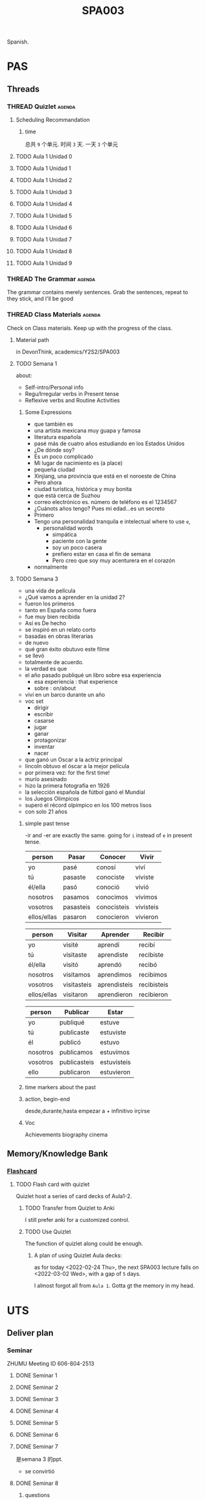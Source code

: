 :PROPERTIES:
:ID:       14467081-3CB3-44C4-9C4F-3FE83AACDE60
:CATEGORY: SPA003
:END:
#+title: SPA003
#+HUGO_SECTION:main
Spanish.
* PAS
** Threads
*** THREAD Quizlet                                                 :agenda:
**** Scheduling Recommandation
***** time
总共 =9= 个单元. 时间 =3= 天. 一天 =3= 个单元
**** TODO Aula 1 Unidad 0
:PROPERTIES:
:Effort:   15
:END:
**** TODO Aula 1 Unidad 1
:PROPERTIES:
:Effort:   15
:END:
**** TODO Aula 1 Unidad 2
:PROPERTIES:
:Effort:   15
:END:
**** TODO Aula 1 Unidad 3
:PROPERTIES:
:Effort:   15
:END:
**** TODO Aula 1 Unidad 4
:PROPERTIES:
:Effort:   15
:END:
**** TODO Aula 1 Unidad 5
:PROPERTIES:
:Effort:   15
:END:
**** TODO Aula 1 Unidad 6
:PROPERTIES:
:Effort:   15
:END:
**** TODO Aula 1 Unidad 7
:PROPERTIES:
:Effort:   15
:END:
**** TODO Aula 1 Unidad 8
:PROPERTIES:
:Effort:   15
:END:
**** TODO Aula 1 Unidad 9
:PROPERTIES:
:Effort:   15
:END:
*** THREAD The Grammar                                             :agenda:
The grammar contains merely sentences.
Grab the sentences, repeat to they stick, and I'll be good
*** THREAD Class Materials                                         :agenda:
Check on Class materials. Keep up with the progress of the class.
**** Material path
in DevonThink, academics/Y2S2/SPA003
**** TODO Semana 1
:LOGBOOK:
CLOCK: [2022-03-14 Mon 12:34]--[2022-03-14 Mon 12:47] =>  0:13
:END:
about:
+ Self-intro/Personal info
+ Regu/Irregular verbs in Present tense
+ Reflexive verbs and Routine Activities
***** Some Expressions
+ que también es
+ una artista mexicana muy guapa y famosa
+ literatura española
+ pasé más de cuatro años estudiando en los Estados Unidos
+ ¿De dónde soy?
+ Es un poco complicado
+ Mi lugar de nacimiento es (a place)
+ pequeña ciudad
+ Xinjiang, una provincia que está en el noroeste de China
+ Pero ahora
+ ciudad turística, histórica y muy bonita
+ que está cerca de Suzhou
+ correo electrónico es. número de teléfono es el 1234567
+ ¿Cuánots años tengo? Pues mi edad...es un secreto
+ Primero
+ Tengo una personalidad tranquila e intelectual
  where to use =e=,
  + personalidad words
    + simpática
    + paciente con la gente
    + soy un poco casera
    + prefiero estar en casa el fin de semana
    + Pero creo que soy muy acenturera en el corazón
+ normalmente
**** TODO Semana 3
:LOGBOOK:
CLOCK: [2022-03-14 Mon 21:15]--[2022-03-14 Mon 21:55] =>  0:40
:END:
+ una vida de película
+ ¿Qué vamos a aprender en la unidad 2?
+ fueron los primeros
+ tanto en España como fuera
+ fue muy bien recibida
+ Así es De hecho
+ se inspiró en un relato corto
+ basadas en obras literarias
+ de nuevo
+ qué gran éxito obutuvo este filme
+ se llevó
+ totalmente de acuerdo.
+ la verdad es que
+ el año pasado publiqué un libro sobre esa experiencia
  + esa experiencia : that experience
  + sobre : on/about
+ viví en un barco durante un año
+ voc set
  + dirigir
  + escribir
  + casarse
  + jugar
  + ganar
  + protagonizar
  + inventar
  + nacer
+ que ganó un Oscar a la actriz principal
+ lincoln obtuvo el óscar a la mejor película
+ por primera vez: for the first time!
+ murío asesinado
+ hizo la primera fotografía en 1926
+ la selección española de fútbol ganó el Mundial
+ los Juegos Olimpicos
+ superó el récord olpímpico en los 100 metros lisos
+ con solo 21 años
***** simple past tense
-ir and -er are exactly the same. going for =i= instead of =e= in present tense.
| person      | Pasar     | Conocer     | Vivir     |
|-------------+-----------+-------------+-----------|
| yo          | pasé      | conosí      | viví      |
| tú          | pasaste   | conociste   | viviste   |
| él/ella     | pasó      | conoció     | vivió     |
| nosotros    | pasamos   | conocimos   | vivimos   |
| vosotros    | pasasteis | conocisteis | vivisteis |
| ellos/ellas | pasaron   | conocieron  | vivieron  |

| person      | Visitar     | Aprender     | Recibir     |
|-------------+-------------+--------------+-------------|
| yo          | visité      | aprendí      | recibí      |
| tú          | visitaste   | aprendiste   | recibiste   |
| él/ella     | visitó      | aprendó      | recibó      |
| nosotros    | visitamos   | aprendimos   | recibimos   |
| vosotros    | visitasteis | aprendisteis | recibisteis |
| ellos/ellas | visitaron   | aprendieron  | recibieron  |

| person   | Publicar     | Estar       |
|----------+--------------+-------------|
| yo       | publiqué     | estuve      |
| tú       | publicaste   | estuviste   |
| él       | publicó      | estuvo      |
| nosotros | publicamos   | estuvimos   |
| vosotros | publicasteis | estuvisteis |
| ello     | publicaron   | estuvieron  |
***** time markers about the past
***** action, begin-end
desde,durante,hasta
empezar a + infinitivo
irçirse
***** Voc
Achievements
biography
cinema

** Memory/Knowledge Bank
*** [[id:9A766E2D-8851-4E30-A4B7-21AFC25F1CB3][Flashcard]]
**** TODO Flash card with quizlet
Quizlet host a series of card decks of Aula1-2.
***** TODO Transfer from Quizlet to Anki
I still prefer anki for a customized control.
***** TODO Use Quizlet
The function of quizlet along could be enough.

****** A plan of using Quizlet Aula decks:
as for today <2022-02-24 Thu>, the next SPA003 lecture falls on <2022-03-02 Wed>, with a gap of =5= days.

I almost forgot all from =Aula 1=. Gotta gt the memory in my head.

* UTS
** Deliver plan
*** Seminar
ZHUMU Meeting ID 606-804-2513
**** DONE Seminar 1
CLOSED: [2022-03-18 Fri 16:46] SCHEDULED: <2022-02-22 Tue 09:00>
:LOGBOOK:
- State "DONE"       from              [2022-03-18 Fri 16:46]
:END:

**** DONE Seminar 2
CLOSED: [2022-03-18 Fri 16:46] SCHEDULED: <2022-02-25 Fri 16:00>
:LOGBOOK:
- State "DONE"       from              [2022-03-18 Fri 16:46]
:END:

**** DONE Seminar 3
CLOSED: [2022-03-18 Fri 16:46] SCHEDULED: <2022-03-01 Tue 09:00>
:LOGBOOK:
- State "DONE"       from              [2022-03-18 Fri 16:46]
:END:

**** DONE Seminar 4
CLOSED: [2022-03-18 Fri 16:46] SCHEDULED: <2022-03-04 Fri 16:00>
:LOGBOOK:
- State "DONE"       from              [2022-03-18 Fri 16:46]
:END:

**** DONE Seminar 5
CLOSED: [2022-03-18 Fri 16:46] SCHEDULED: <2022-03-08 Tue 09:00>
:LOGBOOK:
- State "DONE"       from              [2022-03-18 Fri 16:46]
:END:

**** DONE Seminar 6
CLOSED: [2022-03-18 Fri 16:46] SCHEDULED: <2022-03-11 Fri 16:00>
:LOGBOOK:
- State "DONE"       from              [2022-03-18 Fri 16:46]
:END:

**** DONE Seminar 7
CLOSED: [2022-03-18 Fri 16:46] SCHEDULED: <2022-03-15 Tue 09:00>
:LOGBOOK:
- State "DONE"       from              [2022-03-18 Fri 16:46]
CLOCK: [2022-03-15 Tue 09:25]--[2022-03-15 Tue 11:06] =>  1:41
:END:
是semana 3 的ppt.
+ se convirtió
**** DONE Seminar 8
CLOSED: [2022-03-28 Mon 10:07] SCHEDULED: <2022-03-18 Fri 16:00>
:LOGBOOK:
- State "DONE"       from              [2022-03-28 Mon 10:07]
:END:
***** questions
****** 1
Estudió en la universidad de Salamenca de 2003 a 2007
al _año_ siguiente empezó?
al año siguiente = the next year/a year later
Trabajo de profesor de español durante uno años
empezó la carrera en 2003 y siete años después la terminó
Terminó
****** story
una año después, los cuatro se hicieron buenos amigos.
una año más tarde, 
***** notes
****** some
******* Read carefully
+ para comunicar
+ lexical
+ grammtica
****** vocabulary
******* al año siguiente                                        :drill:
SCHEDULED: <2022-05-02 Mon>
:PROPERTIES:
:ID:       C93E066F-15E9-46B4-B391-716A5E8D8BD5
:DRILL_LAST_INTERVAL: 9.6346
:DRILL_REPEATS_SINCE_FAIL: 3
:DRILL_TOTAL_REPEATS: 3
:DRILL_FAILURE_COUNT: 1
:DRILL_AVERAGE_QUALITY: 3.333
:DRILL_EASE: 2.46
:DRILL_LAST_QUALITY: 5
:DRILL_LAST_REVIEWED: [2022-04-22 Fri 10:24]
:END:
the next year/ a year later
******* la carrera                                              :drill:
SCHEDULED: <2022-04-26 Tue>
:PROPERTIES:
:ID:       01886137-5611-4BC5-8D82-650104EFB8C3
:DRILL_LAST_INTERVAL: 3.725
:DRILL_REPEATS_SINCE_FAIL: 2
:DRILL_TOTAL_REPEATS: 3
:DRILL_FAILURE_COUNT: 1
:DRILL_AVERAGE_QUALITY: 2.667
:DRILL_EASE: 2.22
:DRILL_LAST_QUALITY: 3
:DRILL_LAST_REVIEWED: [2022-04-22 Fri 10:29]
:END:
major in college.
******* Traducción                                              :drill:
:PROPERTIES:
:ID:       02E7723A-8827-46F5-80D1-597046219038
:END:
Translation
******* editorial                                               :drill:
SCHEDULED: <2022-04-26 Tue>
:PROPERTIES:
:ID:       748DCDD7-7739-4F61-BA97-23D57582E4FD
:DRILL_LAST_INTERVAL: 3.86
:DRILL_REPEATS_SINCE_FAIL: 2
:DRILL_TOTAL_REPEATS: 4
:DRILL_FAILURE_COUNT: 3
:DRILL_AVERAGE_QUALITY: 1.25
:DRILL_EASE: 2.36
:DRILL_LAST_QUALITY: 3
:DRILL_LAST_REVIEWED: [2022-04-22 Fri 10:13]
:END:
publisher
******* lugar y fecha de nacimiento
place and date of birth
******* Grado                                                   :drill:
SCHEDULED: <2022-04-26 Tue>
:PROPERTIES:
:ID:       136EF946-1E54-4062-810A-6F86DAC25F50
:DRILL_LAST_INTERVAL: 3.86
:DRILL_REPEATS_SINCE_FAIL: 2
:DRILL_TOTAL_REPEATS: 4
:DRILL_FAILURE_COUNT: 3
:DRILL_AVERAGE_QUALITY: 1.75
:DRILL_EASE: 2.36
:DRILL_LAST_QUALITY: 3
:DRILL_LAST_REVIEWED: [2022-04-22 Fri 10:32]
:END:
bachelor
******* Máster                                                  :drill:
:PROPERTIES:
:ID:       ED15E9FA-D6B9-4BDA-8BB6-E998C4B8DA51
:END:
Master
******* doctorado                                               :drill:
SCHEDULED: <2022-04-16 Sat>
:PROPERTIES:
:ID:       98725D86-6EAD-4117-B0EF-F6AE1036F03D
:DRILL_LAST_INTERVAL: 4.14
:DRILL_REPEATS_SINCE_FAIL: 2
:DRILL_TOTAL_REPEATS: 1
:DRILL_FAILURE_COUNT: 0
:DRILL_AVERAGE_QUALITY: 5.0
:DRILL_EASE: 2.6
:DRILL_LAST_QUALITY: 5
:DRILL_LAST_REVIEWED: [2022-04-12 Tue 16:40]
:END:
Doctor
******* Nociones basícas
basic notion 
******* nivel avanzado                                          :drill:
SCHEDULED: <2022-04-26 Tue>
:PROPERTIES:
:ID:       BFE860F4-5583-45EB-AFA5-FB9A10BBDC26
:DRILL_LAST_INTERVAL: 3.86
:DRILL_REPEATS_SINCE_FAIL: 2
:DRILL_TOTAL_REPEATS: 3
:DRILL_FAILURE_COUNT: 2
:DRILL_AVERAGE_QUALITY: 2.333
:DRILL_EASE: 2.36
:DRILL_LAST_QUALITY: 3
:DRILL_LAST_REVIEWED: [2022-04-22 Fri 10:30]
:END:
advanced level
******* dominiob                                                :drill:
:PROPERTIES:
:ID:       0C6696D4-A71A-4254-A27F-DF6E9EAE7E8A
:END:
a good knowledge
un buen dominio de inglés
a good command of english
******* disponibilidad para viajar                              :drill:
SCHEDULED: <2022-04-26 Tue>
:PROPERTIES:
:ID:       32190675-21EC-493A-B91F-5A7C5A03928C
:DRILL_LAST_INTERVAL: 3.86
:DRILL_REPEATS_SINCE_FAIL: 2
:DRILL_TOTAL_REPEATS: 4
:DRILL_FAILURE_COUNT: 3
:DRILL_AVERAGE_QUALITY: 1.25
:DRILL_EASE: 2.36
:DRILL_LAST_QUALITY: 3
:DRILL_LAST_REVIEWED: [2022-04-22 Fri 10:28]
:END:
availablity to travel
******* pasar                                                   :drill:
:PROPERTIES:
:ID:       1BC4346C-08A0-4E92-A6A0-4BCCEA3ABD63
:END:
pass by.
+ to happen, to occur =¿Qué pasa?= what just happend? =Qué pasó= what happend? years ago
  =¿Qué te pasa?= =¿Qué os pasó?=
******* se enamoraron a primera vista                           :drill:
SCHEDULED: <2022-04-26 Tue>
:PROPERTIES:
:ID:       710B1092-7F1F-4493-8D99-43370C447EFA
:DRILL_LAST_INTERVAL: 3.86
:DRILL_REPEATS_SINCE_FAIL: 2
:DRILL_TOTAL_REPEATS: 3
:DRILL_FAILURE_COUNT: 2
:DRILL_AVERAGE_QUALITY: 2.333
:DRILL_EASE: 2.36
:DRILL_LAST_QUALITY: 3
:DRILL_LAST_REVIEWED: [2022-04-22 Fri 10:30]
:END:
they fall in love in the first sight
******* cenaron                                                 :drill:
SCHEDULED: <2022-04-26 Tue>
:PROPERTIES:
:ID:       FBCB233B-9A32-4442-9D44-E4A0388BECE4
:DRILL_LAST_INTERVAL: 3.86
:DRILL_REPEATS_SINCE_FAIL: 2
:DRILL_TOTAL_REPEATS: 3
:DRILL_FAILURE_COUNT: 2
:DRILL_AVERAGE_QUALITY: 2.0
:DRILL_EASE: 2.36
:DRILL_LAST_QUALITY: 3
:DRILL_LAST_REVIEWED: [2022-04-22 Fri 10:12]
:END:
cenar. pretérito.
Anoche cené temprano y me fui a dormir
****** Grammar
******* hace + _time period_ + que + present tense              :drill:
SCHEDULED: <2022-05-01 Sun>
:PROPERTIES:
:ID:       F1EEDF67-6DA6-4C0A-A590-111E6A2B0313
:DRILL_LAST_INTERVAL: 9.43
:DRILL_REPEATS_SINCE_FAIL: 3
:DRILL_TOTAL_REPEATS: 2
:DRILL_FAILURE_COUNT: 0
:DRILL_AVERAGE_QUALITY: 4.0
:DRILL_EASE: 2.46
:DRILL_LAST_QUALITY: 5
:DRILL_LAST_REVIEWED: [2022-04-22 Fri 10:22]
:END:
have been doing the thing for some time.

hace 1 año que estudio en XJTLU
I have been studyingin XJTLU for 1 year
******* Hace + _time period_                                    :drill:
:PROPERTIES:
:ID:       D6144DCD-5C64-4D09-BC43-9C2B36DAC4D9
:END:
some time ago

Hace 5 años se casó mi hermano
5 years ago, my brother get married
******* ___ después                                             :drill:
:PROPERTIES:
:ID:       EC26093E-114E-4282-AE33-62424C1E21E9
:END:
18 year later

18 años después
******* durante __ años                                         :drill:
SCHEDULED: <2022-04-26 Tue>
:PROPERTIES:
:ID:       231BB41E-E27E-4699-8EC6-7F24A530835C
:DRILL_LAST_INTERVAL: 3.86
:DRILL_REPEATS_SINCE_FAIL: 2
:DRILL_TOTAL_REPEATS: 2
:DRILL_FAILURE_COUNT: 1
:DRILL_AVERAGE_QUALITY: 2.5
:DRILL_EASE: 2.36
:DRILL_LAST_QUALITY: 3
:DRILL_LAST_REVIEWED: [2022-04-22 Fri 10:14]
:END:
during/for the 14 years
past tense, and un poco present perfect.
=durante un tiempo= for some time.

Está prohibido hablar durante el examen


******* hasta 2011                                              :drill:
:PROPERTIES:
:ID:       07C5A1CD-C30D-49F6-84EA-15A374D24B44
:END:
until 2011
past tense

estudiá en XJTLU hasta 2011
******* desde _point of time_                                   :drill:
SCHEDULED: <2022-04-26 Tue>
:PROPERTIES:
:ID:       B5400B41-024F-4358-AF02-9CD5EED8FA01
:DRILL_LAST_INTERVAL: 3.725
:DRILL_REPEATS_SINCE_FAIL: 2
:DRILL_TOTAL_REPEATS: 3
:DRILL_FAILURE_COUNT: 1
:DRILL_AVERAGE_QUALITY: 2.667
:DRILL_EASE: 2.22
:DRILL_LAST_QUALITY: 3
:DRILL_LAST_REVIEWED: [2022-04-22 Fri 10:36]
:END:
since 2012
use present

estudio en XJTLU desde 2012

******* desde hace _period of time___                           :drill:
:PROPERTIES:
:ID:       2F43B5B0-4052-4636-B423-D55EFF6C3DB8
:END:
same as desde ____

estudio en XJTLU desde hace 8 años
hace 8 años que estudio en XJTLU
******* luego                                                   :drill:
SCHEDULED: <2022-05-02 Mon>
:PROPERTIES:
:ID:       7FEF3A25-AB9E-452F-94DD-F49E37C9E3BA
:DRILL_LAST_INTERVAL: 10.0
:DRILL_REPEATS_SINCE_FAIL: 3
:DRILL_TOTAL_REPEATS: 2
:DRILL_FAILURE_COUNT: 0
:DRILL_AVERAGE_QUALITY: 4.0
:DRILL_EASE: 2.5
:DRILL_LAST_QUALITY: 4
:DRILL_LAST_REVIEWED: [2022-04-22 Fri 10:23]
:END:
later

Ahora voy a comprar y luego al cine
I'm going shopping and later to cinema
******* ahora                                                   :drill:
:PROPERTIES:
:ID:       F8E1B57A-CD93-4B63-A71A-FF57BCC7F79C
:END:
now, just now, right now
******* [...hora]después/ más tarde                             :drill:
:PROPERTIES:
:ID:       283447DE-C9E8-4C8B-A525-07F520CB6085
:END:
11 hours after
******* a ____ siguiente                                        :drill:
SCHEDULED: <2022-04-26 Tue>
:PROPERTIES:
:ID:       D3F84973-F379-41D1-BC08-EC7893D7B02B
:DRILL_LAST_INTERVAL: 3.86
:DRILL_REPEATS_SINCE_FAIL: 2
:DRILL_TOTAL_REPEATS: 2
:DRILL_FAILURE_COUNT: 1
:DRILL_AVERAGE_QUALITY: 2.5
:DRILL_EASE: 2.36
:DRILL_LAST_QUALITY: 3
:DRILL_LAST_REVIEWED: [2022-04-22 Fri 10:18]
:END:
the next ___

al día siguiente
the next day
******* la/el _time_ pasado/a :drill:
:PROPERTIES:
:ID:       7D4B62A6-B508-4875-BA0F-948BE1C2C2D7
:END:
el pasado
the past

el semana pasado
the past week

******* el _lune_ :drill:
SCHEDULED: <2022-05-01 Sun>
:PROPERTIES:
:ID:       5146246F-210A-45B4-826D-5D43C60B1192
:DRILL_LAST_INTERVAL: 9.1096
:DRILL_REPEATS_SINCE_FAIL: 3
:DRILL_TOTAL_REPEATS: 2
:DRILL_FAILURE_COUNT: 0
:DRILL_AVERAGE_QUALITY: 3.5
:DRILL_EASE: 2.36
:DRILL_LAST_QUALITY: 4
:DRILL_LAST_REVIEWED: [2022-04-22 Fri 10:23]
:END:
on _the date_

******* en _mayo_ :drill:
:PROPERTIES:
:ID:       51DAF82D-9A99-4681-9FE2-76710DDFF320
:END:
in may
in _a time period_ (1998,verano)

******* ayer/anteayer/anoche :drill:
SCHEDULED: <2022-04-16 Sat>
:PROPERTIES:
:ID:       D406CB80-6EE7-468B-ABDB-92CEA006905D
:DRILL_LAST_INTERVAL: 3.86
:DRILL_REPEATS_SINCE_FAIL: 2
:DRILL_TOTAL_REPEATS: 1
:DRILL_FAILURE_COUNT: 0
:DRILL_AVERAGE_QUALITY: 3.0
:DRILL_EASE: 2.36
:DRILL_LAST_QUALITY: 3
:DRILL_LAST_REVIEWED: [2022-04-12 Tue 16:58]
:END:
yesterday/day before yesterday/last night
******* el otro día :drill:
SCHEDULED: <2022-04-16 Sat>
:PROPERTIES:
:ID:       B6D7B867-2C55-4CD3-A5C7-1CEB7911F3E1
:DRILL_LAST_INTERVAL: 4.0
:DRILL_REPEATS_SINCE_FAIL: 2
:DRILL_TOTAL_REPEATS: 1
:DRILL_FAILURE_COUNT: 0
:DRILL_AVERAGE_QUALITY: 4.0
:DRILL_EASE: 2.5
:DRILL_LAST_QUALITY: 4
:DRILL_LAST_REVIEWED: [2022-04-12 Tue 16:45]
:END:
another day
****** raw

******* lo llamó y quedaron :drill:
:PROPERTIES:
:ID:       3E3FECB8-72C4-4555-A88D-D32AC51349C5
:END:
they are  attrated to each other
lo quedaron = they dateed

******* salir :drill:
:PROPERTIES:
:ID:       1CBEB689-9815-4732-A139-89806C7B3796
:END:
go out together

******* irse a vivir juntos :drill:
SCHEDULED: <2022-04-25 Mon>
:PROPERTIES:
:ID:       408B5515-7E65-4309-A53F-F1CEBBA7A772
:DRILL_LAST_INTERVAL: 3.86
:DRILL_REPEATS_SINCE_FAIL: 2
:DRILL_TOTAL_REPEATS: 2
:DRILL_FAILURE_COUNT: 1
:DRILL_AVERAGE_QUALITY: 2.0
:DRILL_EASE: 2.36
:DRILL_LAST_QUALITY: 3
:DRILL_LAST_REVIEWED: [2022-04-21 Thu 23:24]
:END:
go off to live together
juntos: together
******* se hizo muy amiga del doctor Urquía :drill:
:PROPERTIES:
:ID:       F355B173-2D75-406C-B727-981C948CD64D
:END:
she became good friend with the doctor
******* se enamoró de ella :drill:
:PROPERTIES:
:ID:       BBCD47BB-43E4-401F-A4CC-13CEB428F87C
:END:
fall in love with her
**** DONE Seminar 9
CLOSED: [2022-03-28 Mon 10:08] SCHEDULED: <2022-03-22 Tue 09:00>
:LOGBOOK:
- State "DONE"       from              [2022-03-28 Mon 10:08]
:END:
***** Voc
****** verdad :drill:
:PROPERTIES:
:ID:       8E147CF7-1D10-4D44-BBB5-66A9FC83BA58
:END:
truth
****** Nació en los años 90 :drill:
SCHEDULED: <2022-04-26 Tue>
:PROPERTIES:
:ID:       0283D606-E1D0-42DF-AE0A-A0B7610D166A
:DRILL_LAST_INTERVAL: 3.86
:DRILL_REPEATS_SINCE_FAIL: 2
:DRILL_TOTAL_REPEATS: 2
:DRILL_FAILURE_COUNT: 1
:DRILL_AVERAGE_QUALITY: 2.5
:DRILL_EASE: 2.36
:DRILL_LAST_QUALITY: 3
:DRILL_LAST_REVIEWED: [2022-04-22 Fri 10:10]
:END:
bor in the 90s
****** cambió de ciudad a los 12 años :drill:
:PROPERTIES:
:ID:       E0BA52F6-36BC-4571-9C40-360700FDA25F
:END:
move to the city at 12
****** Está soltera(no se ha casado) :drill:
:PROPERTIES:
:ID:       4BDBB344-8AA5-403D-A6A5-FF70A23E42E5
:END:
is single(hasn't married)
****** En XXXX Nacer en una pequeñá ciudad de Sinkiang :drill:
SCHEDULED: <2022-04-16 Sat>
:PROPERTIES:
:ID:       0840DF5D-0AEE-4F7F-849A-7E7E5126C7A9
:DRILL_LAST_INTERVAL: 3.86
:DRILL_REPEATS_SINCE_FAIL: 2
:DRILL_TOTAL_REPEATS: 1
:DRILL_FAILURE_COUNT: 0
:DRILL_AVERAGE_QUALITY: 3.0
:DRILL_EASE: 2.36
:DRILL_LAST_QUALITY: 3
:DRILL_LAST_REVIEWED: [2022-04-12 Tue 16:42]
:END:
in 1997 born in a small city of Xinjiang
****** A los 12 años Trasladarse a Hangzhou :drill:
SCHEDULED: <2022-04-26 Tue>
:PROPERTIES:
:ID:       35D1C3E3-7E73-4EC0-80C2-8CAFA8277779
:DRILL_LAST_INTERVAL: 3.86
:DRILL_REPEATS_SINCE_FAIL: 2
:DRILL_TOTAL_REPEATS: 3
:DRILL_FAILURE_COUNT: 2
:DRILL_AVERAGE_QUALITY: 2.333
:DRILL_EASE: 2.36
:DRILL_LAST_QUALITY: 3
:DRILL_LAST_REVIEWED: [2022-04-22 Fri 10:32]
:END:
at 12 yeays old move to Hangzhou
****** En primavera de 2000 Enamorarse por :drill:
:PROPERTIES:
:ID:       C5642537-9382-46D4-AC2E-C0D4FE7F455A
:END:
in spring of 2000, fall in love with...
****** di diste dio...

****** vi viste vio...

****** al año siguente :drill:
SCHEDULED: <2022-05-01 Sun>
:PROPERTIES:
:ID:       292492E2-B12D-485E-9C9B-F97662D1ADF2
:DRILL_LAST_INTERVAL: 8.9861
:DRILL_REPEATS_SINCE_FAIL: 3
:DRILL_TOTAL_REPEATS: 2
:DRILL_FAILURE_COUNT: 0
:DRILL_AVERAGE_QUALITY: 3.0
:DRILL_EASE: 2.22
:DRILL_LAST_QUALITY: 3
:DRILL_LAST_REVIEWED: [2022-04-22 Fri 10:24]
:END:
the next yesr
****** se puede decir (que)                                      :drill:
SCHEDULED: <2022-04-26 Tue>
:PROPERTIES:
:ID:       0BE9EF1C-D68C-49DA-A14B-E4296948B2A0
:DRILL_LAST_INTERVAL: 3.86
:DRILL_REPEATS_SINCE_FAIL: 2
:DRILL_TOTAL_REPEATS: 2
:DRILL_FAILURE_COUNT: 1
:DRILL_AVERAGE_QUALITY: 2.5
:DRILL_EASE: 2.36
:DRILL_LAST_QUALITY: 3
:DRILL_LAST_REVIEWED: [2022-04-22 Fri 10:08]
:END:
you can say that
****** sitio = lugar = place  :drill:
:PROPERTIES:
:ID:       96228662-CE44-4F7F-BEA5-F4B46D0FF11C
:END:
****** finalise (have finished)
****** recorrer (walk around) :drill:
SCHEDULED: <2022-04-26 Tue>
:PROPERTIES:
:ID:       C6146C73-C8F2-43E7-AC59-2F8460C2CD96
:DRILL_LAST_INTERVAL: 3.86
:DRILL_REPEATS_SINCE_FAIL: 2
:DRILL_TOTAL_REPEATS: 5
:DRILL_FAILURE_COUNT: 4
:DRILL_AVERAGE_QUALITY: 1.4
:DRILL_EASE: 2.36
:DRILL_LAST_QUALITY: 3
:DRILL_LAST_REVIEWED: [2022-04-22 Fri 10:35]
:END:
逛
****** proyecto musical :drill:
SCHEDULED: <2022-05-01 Sun>
:PROPERTIES:
:ID:       2FE3FAC0-39B2-4984-864B-8939EA3F5EA2
:DRILL_LAST_INTERVAL: 8.7892
:DRILL_REPEATS_SINCE_FAIL: 3
:DRILL_TOTAL_REPEATS: 2
:DRILL_FAILURE_COUNT: 0
:DRILL_AVERAGE_QUALITY: 3.0
:DRILL_EASE: 2.22
:DRILL_LAST_QUALITY: 3
:DRILL_LAST_REVIEWED: [2022-04-22 Fri 10:22]
:END:
music project
****** canguro :drill:
:PROPERTIES:
:ID:       2ADF440F-CCEF-48DC-B258-280EBDF3E5E7
:END:
kangaroo (babysitter)
****** dependienta :drill:
SCHEDULED: <2022-04-26 Tue>
:PROPERTIES:
:ID:       1DE48189-7D65-46C5-A26E-48C81AA34C00
:DRILL_LAST_INTERVAL: 3.86
:DRILL_REPEATS_SINCE_FAIL: 2
:DRILL_TOTAL_REPEATS: 4
:DRILL_FAILURE_COUNT: 3
:DRILL_AVERAGE_QUALITY: 2.0
:DRILL_EASE: 2.36
:DRILL_LAST_QUALITY: 3
:DRILL_LAST_REVIEWED: [2022-04-22 Fri 10:36]
:END:
shop saler

**** DONE Seminar 10
CLOSED: [2022-03-28 Mon 10:08] SCHEDULED: <2022-03-25 Fri 16:00>
:LOGBOOK:
- State "DONE"       from              [2022-03-28 Mon 10:08]
:END:

**** DONE Seminar 11
CLOSED: [2022-03-29 Tue 10:41] SCHEDULED: <2022-03-29 Tue 09:00>
:LOGBOOK:
- State "DONE"       from              [2022-03-29 Tue 10:41]
CLOCK: [2022-03-29 Tue 09:11]--[2022-03-29 Tue 10:40] =>  1:29
:END:

***** Repaso Unidad1-2

****** Presente de indicativo

******* Verbos Regulares
|   | cant-Ar | com-Er | viv-Ir |
|   | canto   | como   | vivio  |
|   | canta   |        |        |
|   |         |        |        |

******* verbos con diptongo/cambio de vocal :drill:
:PROPERTIES:
:ID:       A8EFA07F-ECD7-43B2-A2BA-88AC262ED01F
:END:
in yo,tu,el,elles. /not in vosotros, nosotros
| e > ie | o>ue  | e>i   |
| pensar | poder | pedir |
| pienso | puedo | pido  |

+ 1 person
  caer -> caigo
  saber -> sé
+ 1 person +  vowel change
  tener, venir decir
+ totally irregular
  ser, estar, ir
****** pretérito indefinido :drill:
:PROPERTIES:
:ID:       FBB2464B-DD2E-4269-ABAF-9CEE20D3595E
:END:
| cantar      | comer   | vivir |
| canté       | comí    |       |
| cantaste    | comiste |       |
| cantó       | comió   |       |
| cantamos    |      n  |       |
| cantaseteis |         |       |
| cantaron    |         |       |
******* vowel
in 3rd persons.
e-i pedir pidieron
o-u dormir durmió. morir
******* tail change
in 1 person.
-car - -qué 
-gar - -gué
-zar - -cé
******* all different
******* completely different
ser dar
******* hizo
hacer
******* verla
ver
******* mi me te ...

#+ATTR_ORG: :width 900
[[/Users/hermanhe/Notes/RoamNotes/mimete.png]]
******* casi siempre
******* que hay que
得怎么样(hay que)
******* Ahora
so 
******* Quieres darnos tu opnión? :drill:
:PROPERTIES:
:ID:       E7388D67-BCD3-4793-9AF7-7DA350DBCB16
:END:
do you want to give us your opnion
****** verbos reflexivos
leventarse, sentirse
verbo + -se
15:00 
| levantarse  | sentirse   |
| me levanto  | me siento  |
| te levantas | te sientes |
doing this action to myself
other in lecture 2

******* question

******** 1 
tiene vive estudia desayuna_ trabaja_ trabaja_ lee habla se levanta

******** 2
vivo conozco pienso me levanto me ducho me viesto salgo tango puedo empiezo cerro trabajo siento 

******** así que
therefore, so

******** de momento
for the moment

******** cerrar
cierro

******** la verdad es que
the truth is 

******** sentirse / sentir
sentirse - adj - mental feeling
sentir - n. - physical feeling

******** veterinaria
vet.

******** pensar v.
want to do something
******** ya
already

******* todavía :drill:
:PROPERTIES:
:ID:       770E744B-BA3B-450C-868F-506AACE15676
:END:
still,yet
******* volver :drill:
:PROPERTIES:
:ID:       EB13FC9F-C0EF-4A6C-B94A-E61E487EE8AA
:END:
to return
******* por eso :drill:
SCHEDULED: <2022-04-26 Tue>
:PROPERTIES:
:ID:       0CFD6E13-D184-4575-B68E-0D92EBDB56D8
:DRILL_LAST_INTERVAL: 3.86
:DRILL_REPEATS_SINCE_FAIL: 2
:DRILL_TOTAL_REPEATS: 3
:DRILL_FAILURE_COUNT: 2
:DRILL_AVERAGE_QUALITY: 2.333
:DRILL_EASE: 2.36
:DRILL_LAST_QUALITY: 3
:DRILL_LAST_REVIEWED: [2022-04-22 Fri 10:28]
:END:
so, + present tense
******* paraguas :drill:
:PROPERTIES:
:ID:       21375565-5796-4970-8226-7024CE3D7A98
:END:
umbrella
******* lloviendo :drill:
SCHEDULED: <2022-04-26 Tue>
:PROPERTIES:
:ID:       3F480E81-5A1F-45B5-AA70-AF5F2B5F6DB8
:DRILL_LAST_INTERVAL: 3.86
:DRILL_REPEATS_SINCE_FAIL: 2
:DRILL_TOTAL_REPEATS: 6
:DRILL_FAILURE_COUNT: 5
:DRILL_AVERAGE_QUALITY: 2.0
:DRILL_EASE: 2.36
:DRILL_LAST_QUALITY: 3
:DRILL_LAST_REVIEWED: [2022-04-22 Fri 10:30]
:END:
rainy
****** Marcadores temporales para hablar de la duración

****** marcadores temporales

**** DONE Seminar 12
CLOSED: [2022-04-21 Thu 23:16] SCHEDULED: <2022-04-01 Fri 16:00>
:LOGBOOK:
- State "DONE"       from              [2022-04-21 Thu 23:16]
:END:

***** rapaso parte 2

****** last

******* el ... pasado
the last ..
******** la ... pasada
******* el lunes/8 de diciembre :drill:
:PROPERTIES:
:ID:       0B52CB4C-9458-49A2-BE74-6500E94C7010
:END:

******* en mayo/1998 :drill:
:PROPERTIES:
:ID:       D0AE483D-9C8C-4BA8-BFB0-4E9655A958C5
:END:

****** things

******* a mediados de los 50 :drill:
SCHEDULED: <2022-05-01 Sun>
:PROPERTIES:
:ID:       93CC2084-C3DC-47FC-8C26-8CE41494E3A4
:DRILL_LAST_INTERVAL: 8.9861
:DRILL_REPEATS_SINCE_FAIL: 3
:DRILL_TOTAL_REPEATS: 3
:DRILL_FAILURE_COUNT: 1
:DRILL_AVERAGE_QUALITY: 2.667
:DRILL_EASE: 2.22
:DRILL_LAST_QUALITY: 3
:DRILL_LAST_REVIEWED: [2022-04-22 Fri 10:24]
:END:
in the mid-50s
******* a principos de los 80 :drill:
SCHEDULED: <2022-04-26 Tue>
:PROPERTIES:
:ID:       E0E760CC-D0DF-4CC8-B6F0-1D950DCACD72
:DRILL_LAST_INTERVAL: 3.86
:DRILL_REPEATS_SINCE_FAIL: 2
:DRILL_TOTAL_REPEATS: 3
:DRILL_FAILURE_COUNT: 2
:DRILL_AVERAGE_QUALITY: 2.333
:DRILL_EASE: 2.36
:DRILL_LAST_QUALITY: 3
:DRILL_LAST_REVIEWED: [2022-04-22 Fri 10:27]
:END:
in the early-80s
******* a finales del siglo pasado :drill:
:PROPERTIES:
:ID:       A759086A-FF18-4C3C-A407-3819FDB82973
:END:
in the late time last centrey
******* hace 4 años

****** hace + time period :drill:
SCHEDULED: <2022-04-26 Tue>
:PROPERTIES:
:ID:       7A0C1AD1-7BC2-433D-AFDE-505CB2EED418
:DRILL_LAST_INTERVAL: 3.86
:DRILL_REPEATS_SINCE_FAIL: 2
:DRILL_TOTAL_REPEATS: 2
:DRILL_FAILURE_COUNT: 1
:DRILL_AVERAGE_QUALITY: 2.5
:DRILL_EASE: 2.36
:DRILL_LAST_QUALITY: 3
:DRILL_LAST_REVIEWED: [2022-04-22 Fri 10:17]
:END:
use simple past tense.
... ago

****** desde + timepoint/que sentence/hace period :drill:
:PROPERTIES:
:ID:       92F02C3D-F8E1-4FA9-966C-AA755A4D95DB
:END:
since ...
use present tense
****** hace + time period + que + verb in present tense :drill:
:PROPERTIES:
:ID:       46EEBA3F-91B5-45A1-B3B6-9A86D6DF0DFD
:END:
it's been ...(sometime) one have done something
****** luego/después/más tarde :drill:
SCHEDULED: <2022-05-01 Sun>
:PROPERTIES:
:ID:       25DDB4A3-5A38-444F-95D8-6A1B50C9A494
:DRILL_LAST_INTERVAL: 8.7892
:DRILL_REPEATS_SINCE_FAIL: 3
:DRILL_TOTAL_REPEATS: 2
:DRILL_FAILURE_COUNT: 0
:DRILL_AVERAGE_QUALITY: 3.0
:DRILL_EASE: 2.22
:DRILL_LAST_QUALITY: 3
:DRILL_LAST_REVIEWED: [2022-04-22 Fri 10:21]
:END:
later, after
****** ... después/más tarde :drill:
SCHEDULED: <2022-05-02 Mon>
:PROPERTIES:
:ID:       D5E4E4F5-9B55-45BC-928A-D4F9BFB9DAEB
:DRILL_LAST_INTERVAL: 9.648
:DRILL_REPEATS_SINCE_FAIL: 3
:DRILL_TOTAL_REPEATS: 2
:DRILL_FAILURE_COUNT: 0
:DRILL_AVERAGE_QUALITY: 3.5
:DRILL_EASE: 2.36
:DRILL_LAST_QUALITY: 3
:DRILL_LAST_REVIEWED: [2022-04-22 Fri 10:24]
:END:
18 years later,after.
luego 不能这么用
****** cuándo tiempo llevas en España? :drill:
:PROPERTIES:
:ID:       3D9B7B09-A0AB-4F34-B345-4EE979131114
:END:
dos semanas.
llevas(spend time in)
***** carrera :drill:
SCHEDULED: <2022-04-16 Sat>
:PROPERTIES:
:ID:       2058D53E-5A34-41BA-9236-0B3FDD8D99A7
:DRILL_LAST_INTERVAL: 3.86
:DRILL_REPEATS_SINCE_FAIL: 2
:DRILL_TOTAL_REPEATS: 1
:DRILL_FAILURE_COUNT: 0
:DRILL_AVERAGE_QUALITY: 3.0
:DRILL_EASE: 2.36
:DRILL_LAST_QUALITY: 3
:DRILL_LAST_REVIEWED: [2022-04-12 Tue 16:45]
:END:
run, race, career
***** esperé :drill:
SCHEDULED: <2022-04-26 Tue>
:PROPERTIES:
:ID:       F6769075-A556-431F-9E94-60C783CF5433
:DRILL_LAST_INTERVAL: 3.86
:DRILL_REPEATS_SINCE_FAIL: 2
:DRILL_TOTAL_REPEATS: 4
:DRILL_FAILURE_COUNT: 3
:DRILL_AVERAGE_QUALITY: 1.75
:DRILL_EASE: 2.36
:DRILL_LAST_QUALITY: 3
:DRILL_LAST_REVIEWED: [2022-04-22 Fri 10:36]
:END:
to wait for
esperar
***** enero
January
***** julio
July
***** Costar :drill:
SCHEDULED: <2022-04-26 Tue>
:PROPERTIES:
:ID:       7FF9EB7E-3ACD-4205-AB58-D0C85C304D98
:DRILL_LAST_INTERVAL: 3.86
:DRILL_REPEATS_SINCE_FAIL: 2
:DRILL_TOTAL_REPEATS: 4
:DRILL_FAILURE_COUNT: 3
:DRILL_AVERAGE_QUALITY: 2.0
:DRILL_EASE: 2.36
:DRILL_LAST_QUALITY: 3
:DRILL_LAST_REVIEWED: [2022-04-22 Fri 10:29]
:END:
to cost
cuesta
cuestan
***** hacer recommendation :drill:
:PROPERTIES:
:ID:       6EC192DC-58F8-4EC0-854D-AE481ADAEBE8
:END:
va (muy) bien + inf/singular
van bien
goes well.
***** dejar de tenerlo :drill:
SCHEDULED: <2022-04-26 Tue>
:PROPERTIES:
:ID:       EACB15BC-F45B-46BE-A880-0BF557663F39
:DRILL_LAST_INTERVAL: 3.86
:DRILL_REPEATS_SINCE_FAIL: 2
:DRILL_TOTAL_REPEATS: 3
:DRILL_FAILURE_COUNT: 2
:DRILL_AVERAGE_QUALITY: 2.0
:DRILL_EASE: 2.36
:DRILL_LAST_QUALITY: 3
:DRILL_LAST_REVIEWED: [2022-04-22 Fri 10:28]
:END:
drop that.
dejar: to stop, to leave
stop having it
***** leer en voz alta
read out loud
***** buscar en el diccionario
to look up in the dictionnary
***** voc :drill:
:PROPERTIES:
:ID:       6473A376-D145-4FAA-917E-E52624456713
:END:
| verbo     | sustantivo                  |           |
|           | lapronunciación             |           |
| memorizar | la memoria, la memorizacion |           |
| repetir   | la repetición               |           |
| traducir  | la traduccion               |           |
| buscar    | la búsqueda                 |           |
| corregir  | la corrección               |           |
| escribir  | la escritura                |           |
| leer      | la lectura                  |           |
| trabajar  | el trabajo                  |           |
| estudiar  | el estudio                  |           |
| conocer   | el conocimiento             | knowledge |
|           |                             |           |

| nombres     | adjetivos         |   |
| inseguridad | inseguro,insegura |   |
| ansiedad    | ansioso/a         |   |
| miedo       | miedoso           |   |
| ilusión     | ilusionado        |   |
| ridiculez   | ridicu            |   |
|             | entusiasmo        |   |
|             |                   |   |
***** another :drill:
SCHEDULED: <2022-04-26 Tue>
:PROPERTIES:
:ID:       7BCC2B09-3073-4386-A365-73B87939F0EC
:DRILL_LAST_INTERVAL: 3.86
:DRILL_REPEATS_SINCE_FAIL: 2
:DRILL_TOTAL_REPEATS: 4
:DRILL_FAILURE_COUNT: 3
:DRILL_AVERAGE_QUALITY: 1.75
:DRILL_EASE: 2.36
:DRILL_LAST_QUALITY: 3
:DRILL_LAST_REVIEWED: [2022-04-22 Fri 10:33]
:END:
| combiar | de casa     | moving home.             |
| tener   | suerte      | have luck                |
| ganar   | un premio   | workhard to have a prize |
| tener   | un romance  | have a relationship      |
| hacerse | rico        | become rich              |
| tener   | [e]xito     |                          |
| cambiar | de trabajo  |                          |
| hacerse | famaso      |                          |
| ganar   | una medalla |                          |
spanishdict.com, wordreference.com, collins. good.
***** ir/irse :drill:
:PROPERTIES:
:ID:       4623E024-522D-47F1-B90F-CE67400D2FDC
:END:
ir = to go
irse = to go + to leave
***** empezar a + infinitivo :drill:
SCHEDULED: <2022-04-25 Mon>
:PROPERTIES:
:ID:       A31FAE8E-635B-46BA-B8B1-E454FCA469BB
:DRILL_LAST_INTERVAL: 3.86
:DRILL_REPEATS_SINCE_FAIL: 2
:DRILL_TOTAL_REPEATS: 2
:DRILL_FAILURE_COUNT: 1
:DRILL_AVERAGE_QUALITY: 2.5
:DRILL_EASE: 2.36
:DRILL_LAST_QUALITY: 3
:DRILL_LAST_REVIEWED: [2022-04-21 Thu 23:25]
:END:
dto start doing something
***** 2 videos about times.
***** los estudios
***** Get the paper dic
**** DONE Seminar 13
CLOSED: [2022-04-21 Thu 23:15] SCHEDULED: <2022-04-05 Tue 09:00>
:LOGBOOK:
- State "DONE"       from              [2022-04-21 Thu 23:15]
:END:

**** DONE Seminar 14
CLOSED: [2022-04-21 Thu 23:15] SCHEDULED: <2022-04-08 Fri 16:00>
:LOGBOOK:
- State "DONE"       from              [2022-04-21 Thu 23:15]
:END:

**** DONE Seminar 15
CLOSED: [2022-04-21 Thu 23:15] SCHEDULED: <2022-04-12 Tue 09:00>
:LOGBOOK:
- State "DONE"       from              [2022-04-21 Thu 23:15]
:END:

***** clothing

****** camiseta :drill:
SCHEDULED: <2022-04-26 Tue>
:PROPERTIES:
:ID:       1189D06E-54F6-461F-9459-267C582BC045
:DRILL_LAST_INTERVAL: 3.725
:DRILL_REPEATS_SINCE_FAIL: 2
:DRILL_TOTAL_REPEATS: 4
:DRILL_FAILURE_COUNT: 2
:DRILL_AVERAGE_QUALITY: 2.5
:DRILL_EASE: 2.22
:DRILL_LAST_QUALITY: 3
:DRILL_LAST_REVIEWED: [2022-04-22 Fri 10:32]
:END:
T-shirt
****** mascarilla :drill:
SCHEDULED: <2022-04-26 Tue>
:PROPERTIES:
:ID:       B77E0579-8537-497D-A5D4-FD4CF5BD8DEA
:DRILL_LAST_INTERVAL: 3.86
:DRILL_REPEATS_SINCE_FAIL: 2
:DRILL_TOTAL_REPEATS: 3
:DRILL_FAILURE_COUNT: 2
:DRILL_AVERAGE_QUALITY: 2.333
:DRILL_EASE: 2.36
:DRILL_LAST_QUALITY: 3
:DRILL_LAST_REVIEWED: [2022-04-22 Fri 10:11]
:END:
muska
****** zapatillas :drill:
:PROPERTIES:
:ID:       2ABD8C2B-94E0-42D3-B27F-0E2218A33F82
:END:
slippers/sport shoes
****** mochila :drill:
SCHEDULED: <2022-04-26 Tue>
:PROPERTIES:
:ID:       F7A542FA-F749-496E-96BB-65ADEDE40FB4
:DRILL_LAST_INTERVAL: 3.86
:DRILL_REPEATS_SINCE_FAIL: 2
:DRILL_TOTAL_REPEATS: 6
:DRILL_FAILURE_COUNT: 5
:DRILL_AVERAGE_QUALITY: 1.667
:DRILL_EASE: 2.36
:DRILL_LAST_QUALITY: 3
:DRILL_LAST_REVIEWED: [2022-04-22 Fri 10:35]
:END:
backpack
****** chaqueta :drill:
SCHEDULED: <2022-04-16 Sat>
:PROPERTIES:
:ID:       0010A99D-92D3-4C51-B8CC-D9576219F4C8
:DRILL_LAST_INTERVAL: 3.86
:DRILL_REPEATS_SINCE_FAIL: 2
:DRILL_TOTAL_REPEATS: 2
:DRILL_FAILURE_COUNT: 1
:DRILL_AVERAGE_QUALITY: 2.5
:DRILL_EASE: 2.36
:DRILL_LAST_QUALITY: 3
:DRILL_LAST_REVIEWED: [2022-04-12 Tue 17:01]
:END:
jacket
****** traje :drill:
SCHEDULED: <2022-04-26 Tue>
:PROPERTIES:
:ID:       4DAE287B-D436-45E4-AD0A-BE82A883A435
:DRILL_LAST_INTERVAL: 3.86
:DRILL_REPEATS_SINCE_FAIL: 2
:DRILL_TOTAL_REPEATS: 5
:DRILL_FAILURE_COUNT: 4
:DRILL_AVERAGE_QUALITY: 2.0
:DRILL_EASE: 2.36
:DRILL_LAST_QUALITY: 3
:DRILL_LAST_REVIEWED: [2022-04-22 Fri 10:35]
:END:
suit,dress
****** gafas :drill:
:PROPERTIES:
:ID:       E9C8B7E7-87D8-47D4-8FB3-3B455698047B
:END:
glass

gafas de sol
****** pantalones :drill:
:PROPERTIES:
:ID:       A16E4BE6-98D6-41BA-9EA3-3C8EDB1A3F9B
:END:
trousers
****** sandalias :drill:
SCHEDULED: <2022-04-26 Tue>
:PROPERTIES:
:ID:       0D4D0D48-AAF0-42DC-B645-81B6A65C5692
:DRILL_LAST_INTERVAL: 3.725
:DRILL_REPEATS_SINCE_FAIL: 2
:DRILL_TOTAL_REPEATS: 4
:DRILL_FAILURE_COUNT: 2
:DRILL_AVERAGE_QUALITY: 2.5
:DRILL_EASE: 2.22
:DRILL_LAST_QUALITY: 3
:DRILL_LAST_REVIEWED: [2022-04-22 Fri 10:36]
:END:
sandal
****** zapatos :drill:
:PROPERTIES:
:ID:       260C813B-3C4C-4603-B37A-6D20ECF4F1A5
:END:
normal shoes
****** camisa :drill:
:PROPERTIES:
:ID:       9A9AD9C1-742C-4BA7-9525-2941CE0CA135
:END:
shirt
****** vestido :drill:
SCHEDULED: <2022-04-16 Sat>
:PROPERTIES:
:ID:       EE74CBD6-1DA2-43F4-A549-6F3C4C7F6DBD
:DRILL_LAST_INTERVAL: 3.86
:DRILL_REPEATS_SINCE_FAIL: 2
:DRILL_TOTAL_REPEATS: 1
:DRILL_FAILURE_COUNT: 0
:DRILL_AVERAGE_QUALITY: 3.0
:DRILL_EASE: 2.36
:DRILL_LAST_QUALITY: 3
:DRILL_LAST_REVIEWED: [2022-04-12 Tue 16:54]
:END:
dress,suit


****** bolso :drill:
:PROPERTIES:
:ID:       37E22FF4-8C4F-4547-8456-FFF4D1435FA6
:END:
bag
****** jersay :drill:
:PROPERTIES:
:ID:       1C8FC1C8-7088-490C-9B39-A1FB234A5ECA
:END:
sweater
****** corbata :drill:
:PROPERTIES:
:ID:       EBB51300-2529-494F-A91B-BE6740858EBA
:END:
tie
****** lleva :drill:
:PROPERTIES:
:ID:       C8783C7D-6F52-4CF9-A1FE-B3C0C4A29302
:END:
she wears
****** camisa de mangas cortas/largas ; camisa sin mangas :drill:
:PROPERTIES:
:ID:       87F13843-6225-4024-9583-B4BE3FBBF4D6
:END:
short/long sleave shirt ; shirt without sleave
****** camisa de rayas/cuadros :drill:
SCHEDULED: <2022-04-26 Tue>
:PROPERTIES:
:ID:       36867F10-8BC2-4432-AD44-E04A411BA76B
:DRILL_LAST_INTERVAL: 3.86
:DRILL_REPEATS_SINCE_FAIL: 2
:DRILL_TOTAL_REPEATS: 3
:DRILL_FAILURE_COUNT: 2
:DRILL_AVERAGE_QUALITY: 1.667
:DRILL_EASE: 2.36
:DRILL_LAST_QUALITY: 3
:DRILL_LAST_REVIEWED: [2022-04-22 Fri 10:27]
:END:
shirt with patterns columns/squares
***** Party
****** novio/a :drill:
SCHEDULED: <2022-05-01 Sun>
:PROPERTIES:
:ID:       60CF4BC6-439F-4E31-BB5E-CB8D91EA7F2C
:DRILL_LAST_INTERVAL: 9.1096
:DRILL_REPEATS_SINCE_FAIL: 3
:DRILL_TOTAL_REPEATS: 2
:DRILL_FAILURE_COUNT: 0
:DRILL_AVERAGE_QUALITY: 3.5
:DRILL_EASE: 2.36
:DRILL_LAST_QUALITY: 4
:DRILL_LAST_REVIEWED: [2022-04-22 Fri 10:21]
:END:
broom bride
****** pastel :drill:
:PROPERTIES:
:ID:       1AEDA8E8-5823-44AA-8189-44BB671CB243
:END:
cake
****** estar el lado de :drill:
:PROPERTIES:
:ID:       E97AF50C-8C85-45C8-BE33-BD8F71B29401
:END:
at the side of 
****** estar detrás de :drill:
:PROPERTIES:
:ID:       A5CF4B89-775B-4E78-A7EA-3D9BB47AA03A
:END:
behind something
****** bigote :drill:
:PROPERTIES:
:ID:       BE544E4C-B18B-40B0-912D-EE3F78CD9BA2
:END:
mustache
****** topos :drill:
:PROPERTIES:
:ID:       A17015C5-FD49-4405-8AC7-6D355E520BE4
:END:
mole
****** el de la camisa lila :drill:
SCHEDULED: <2022-05-01 Sun>
:PROPERTIES:
:ID:       6630EDEB-FB93-4C5D-97A5-5F6895118C5E
:DRILL_LAST_INTERVAL: 8.7892
:DRILL_REPEATS_SINCE_FAIL: 3
:DRILL_TOTAL_REPEATS: 2
:DRILL_FAILURE_COUNT: 0
:DRILL_AVERAGE_QUALITY: 3.0
:DRILL_EASE: 2.22
:DRILL_LAST_QUALITY: 3
:DRILL_LAST_REVIEWED: [2022-04-22 Fri 10:24]
:END:
that in lilac shirt
****** de topos blancos y rojos :drill:
SCHEDULED: <2022-04-26 Tue>
:PROPERTIES:
:ID:       08256367-851F-4FF5-BC1F-7AD4E33BF113
:DRILL_LAST_INTERVAL: 3.86
:DRILL_REPEATS_SINCE_FAIL: 2
:DRILL_TOTAL_REPEATS: 3
:DRILL_FAILURE_COUNT: 2
:DRILL_AVERAGE_QUALITY: 2.333
:DRILL_EASE: 2.36
:DRILL_LAST_QUALITY: 3
:DRILL_LAST_REVIEWED: [2022-04-22 Fri 10:30]
:END:
with white and red holes
****** pelirojo/a :drill:
:PROPERTIES:
:ID:       012C7CE6-85B8-4914-9672-FFDC67FE7F4B
:END:
red-haired
****** sentarse :drill:
SCHEDULED: <2022-04-26 Tue>
:PROPERTIES:
:ID:       3B2D851D-4616-4404-A405-B7603916DB62
:DRILL_LAST_INTERVAL: 3.86
:DRILL_REPEATS_SINCE_FAIL: 2
:DRILL_TOTAL_REPEATS: 5
:DRILL_FAILURE_COUNT: 4
:DRILL_AVERAGE_QUALITY: 1.2
:DRILL_EASE: 2.36
:DRILL_LAST_QUALITY: 3
:DRILL_LAST_REVIEWED: [2022-04-22 Fri 10:33]
:END:
to sit
****** la del pelo corto :drill:
:PROPERTIES:
:ID:       4AB18DAA-AA61-49D4-ABA4-ECCB3FAB4DAF
:END:
that of short hair
****** primo :drill:
:PROPERTIES:
:ID:       D2AAACD3-A957-40C1-9DE3-74F44944B66A
:END:
cousin
****** vecino nuestro :drill:
SCHEDULED: <2022-04-26 Tue>
:PROPERTIES:
:ID:       F6EE1476-D041-4158-BC90-7EB3C46F8CF9
:DRILL_LAST_INTERVAL: 3.86
:DRILL_REPEATS_SINCE_FAIL: 2
:DRILL_TOTAL_REPEATS: 3
:DRILL_FAILURE_COUNT: 2
:DRILL_AVERAGE_QUALITY: 1.667
:DRILL_EASE: 2.36
:DRILL_LAST_QUALITY: 3
:DRILL_LAST_REVIEWED: [2022-04-22 Fri 10:12]
:END:
our neighbour
****** ¡Cuánta gente! :drill:
SCHEDULED: <2022-05-01 Sun>
:PROPERTIES:
:ID:       83F7615D-6CDB-4345-B3A1-3A239BBA55B2
:DRILL_LAST_INTERVAL: 8.7892
:DRILL_REPEATS_SINCE_FAIL: 3
:DRILL_TOTAL_REPEATS: 2
:DRILL_FAILURE_COUNT: 0
:DRILL_AVERAGE_QUALITY: 3.0
:DRILL_EASE: 2.22
:DRILL_LAST_QUALITY: 3
:DRILL_LAST_REVIEWED: [2022-04-22 Fri 10:22]
:END:
Many people!
****** no conozco a casi nadie :drill:
:PROPERTIES:
:ID:       019896BA-7F25-43B5-971F-1318C275BFD7
:END:
I don't know almost everyone
****** nadie :drill:
:PROPERTIES:
:ID:       02350BA8-108F-4CA0-B829-FE93A38EBFC9
:END:
no one
****** pariente :drill:
:PROPERTIES:
:ID:       09AEF8CE-69F0-445E-A39F-FBFB85FA36B4
:END:
reletive
****** tuyo :drill:
:PROPERTIES:
:ID:       6414AD88-1327-478C-8795-FBBB7CFD2041
:END:
mine
****** Aquella del fondo :drill:
SCHEDULED: <2022-04-26 Tue>
:PROPERTIES:
:ID:       BED26A5D-2F89-443B-A6EA-0969F6336F39
:DRILL_LAST_INTERVAL: 3.86
:DRILL_REPEATS_SINCE_FAIL: 2
:DRILL_TOTAL_REPEATS: 3
:DRILL_FAILURE_COUNT: 2
:DRILL_AVERAGE_QUALITY: 1.667
:DRILL_EASE: 2.36
:DRILL_LAST_QUALITY: 3
:DRILL_LAST_REVIEWED: [2022-04-22 Fri 10:15]
:END:
that in the deep/far?
****** Espera :drill:
SCHEDULED: <2022-04-26 Tue>
:PROPERTIES:
:ID:       38595524-7427-4AF2-ACC9-CEA5A51F6E9B
:DRILL_LAST_INTERVAL: 3.86
:DRILL_REPEATS_SINCE_FAIL: 2
:DRILL_TOTAL_REPEATS: 4
:DRILL_FAILURE_COUNT: 3
:DRILL_AVERAGE_QUALITY: 1.5
:DRILL_EASE: 2.36
:DRILL_LAST_QUALITY: 3
:DRILL_LAST_REVIEWED: [2022-04-22 Fri 10:32]
:END:
wait
****** ese :drill:
SCHEDULED: <2022-04-26 Tue>
:PROPERTIES:
:ID:       8125D41A-598E-44F0-9017-5044127134AA
:DRILL_LAST_INTERVAL: 3.86
:DRILL_REPEATS_SINCE_FAIL: 2
:DRILL_TOTAL_REPEATS: 4
:DRILL_FAILURE_COUNT: 3
:DRILL_AVERAGE_QUALITY: 2.25
:DRILL_EASE: 2.36
:DRILL_LAST_QUALITY: 3
:DRILL_LAST_REVIEWED: [2022-04-22 Fri 10:30]
:END:
that
****** parece :drill:
:PROPERTIES:
:ID:       B2C15998-38D9-4276-B775-E80B7E8A04FC
:END:
seems 
****** simpático :drill:
:PROPERTIES:
:ID:       B0A0E0C5-E47D-4AFD-AFC1-CA119BC8B79C
:END:
kind
****** oye,mira :drill:
SCHEDULED: <2022-04-16 Sat>
:PROPERTIES:
:ID:       CBB0C7FC-99A8-491B-9D12-CFB67EB47BAE
:DRILL_LAST_INTERVAL: 3.86
:DRILL_REPEATS_SINCE_FAIL: 2
:DRILL_TOTAL_REPEATS: 1
:DRILL_FAILURE_COUNT: 0
:DRILL_AVERAGE_QUALITY: 3.0
:DRILL_EASE: 2.36
:DRILL_LAST_QUALITY: 3
:DRILL_LAST_REVIEWED: [2022-04-12 Tue 16:51]
:END:
hey
***** Identificar :drill:
:PROPERTIES:
:ID:       730AFCC6-4413-4BF4-84CD-DD91C3250B75
:END:
un amigo + mi amigo = un amigo mío

mío,tuyo,suyo,nuestro,vuestro,suyo
***** waiting
****** andén de la estación :drill:
:PROPERTIES:
:ID:       C40D3FFD-344D-4801-9A56-6739906501A2
:END:
platform of the station
****** el pelo largo y liso :drill:
:PROPERTIES:
:ID:       B04C0655-5982-4460-B61F-D66C4EC71686
:END:
long straight hair
****** bajita :drill:
SCHEDULED: <2022-04-26 Tue>
:PROPERTIES:
:ID:       66DF3C7C-C3D4-472D-9980-ED7F3FEFF0BA
:DRILL_LAST_INTERVAL: 3.725
:DRILL_REPEATS_SINCE_FAIL: 2
:DRILL_TOTAL_REPEATS: 4
:DRILL_FAILURE_COUNT: 2
:DRILL_AVERAGE_QUALITY: 2.5
:DRILL_EASE: 2.22
:DRILL_LAST_QUALITY: 3
:DRILL_LAST_REVIEWED: [2022-04-22 Fri 10:28]
:END:
shortish(in height)
****** delgada :drill:
SCHEDULED: <2022-04-16 Sat>
:PROPERTIES:
:ID:       F7A2B51E-3A40-4921-929C-03BD6DF90F5A
:DRILL_LAST_INTERVAL: 3.86
:DRILL_REPEATS_SINCE_FAIL: 2
:DRILL_TOTAL_REPEATS: 1
:DRILL_FAILURE_COUNT: 0
:DRILL_AVERAGE_QUALITY: 3.0
:DRILL_EASE: 2.36
:DRILL_LAST_QUALITY: 3
:DRILL_LAST_REVIEWED: [2022-04-12 Tue 16:57]
:END:
thin
****** a la derecha :drill:
SCHEDULED: <2022-04-26 Tue>
:PROPERTIES:
:ID:       A91D630B-3D44-4B4B-B22E-3F03D309599A
:DRILL_LAST_INTERVAL: 3.86
:DRILL_REPEATS_SINCE_FAIL: 2
:DRILL_TOTAL_REPEATS: 4
:DRILL_FAILURE_COUNT: 3
:DRILL_AVERAGE_QUALITY: 1.5
:DRILL_EASE: 2.36
:DRILL_LAST_QUALITY: 3
:DRILL_LAST_REVIEWED: [2022-04-22 Fri 10:26]
:END:
to the right
****** ¡Hasta Ahora!                                             :drill:
SCHEDULED: <2022-04-16 Sat>
:PROPERTIES:
:ID:       414D80E7-74A1-4067-B5E4-AE650C49C17F
:DRILL_LAST_INTERVAL: 4.0
:DRILL_REPEATS_SINCE_FAIL: 2
:DRILL_TOTAL_REPEATS: 1
:DRILL_FAILURE_COUNT: 0
:DRILL_AVERAGE_QUALITY: 4.0
:DRILL_EASE: 2.5
:DRILL_LAST_QUALITY: 4
:DRILL_LAST_REVIEWED: [2022-04-12 Tue 16:40]
:END:
see you in a minute

¡Hasta pronto!
see you soon
****** estar de pie :drill:
SCHEDULED: <2022-04-26 Tue>
:PROPERTIES:
:ID:       2B89D7D3-9C45-4323-BFAB-DD38F46103CD
:DRILL_LAST_INTERVAL: 3.725
:DRILL_REPEATS_SINCE_FAIL: 2
:DRILL_TOTAL_REPEATS: 5
:DRILL_FAILURE_COUNT: 3
:DRILL_AVERAGE_QUALITY: 2.0
:DRILL_EASE: 2.22
:DRILL_LAST_QUALITY: 3
:DRILL_LAST_REVIEWED: [2022-04-22 Fri 10:30]
:END:
to be standing up
****** estar sentado/a :drill:
SCHEDULED: <2022-04-26 Tue>
:PROPERTIES:
:ID:       0A150D95-57E3-4CBE-8F94-750ECE07FDAC
:DRILL_LAST_INTERVAL: 3.86
:DRILL_REPEATS_SINCE_FAIL: 2
:DRILL_TOTAL_REPEATS: 5
:DRILL_FAILURE_COUNT: 4
:DRILL_AVERAGE_QUALITY: 1.8
:DRILL_EASE: 2.36
:DRILL_LAST_QUALITY: 3
:DRILL_LAST_REVIEWED: [2022-04-22 Fri 10:35]
:END:
to be sitting
****** llevo el pelo recogido con una pinza :drill:
SCHEDULED: <2022-04-26 Tue>
:PROPERTIES:
:ID:       D1298DF0-B605-4340-808C-0ECB2DB27262
:DRILL_LAST_INTERVAL: 3.86
:DRILL_REPEATS_SINCE_FAIL: 2
:DRILL_TOTAL_REPEATS: 3
:DRILL_FAILURE_COUNT: 2
:DRILL_AVERAGE_QUALITY: 2.0
:DRILL_EASE: 2.36
:DRILL_LAST_QUALITY: 3
:DRILL_LAST_REVIEWED: [2022-04-22 Fri 10:32]
:END:
I have my hair collected with a tweezer
****** trenza :drill:
SCHEDULED: <2022-04-26 Tue>
:PROPERTIES:
:ID:       34BBC3D4-0524-4EDC-8DC4-BBDE4330F095
:DRILL_LAST_INTERVAL: 3.86
:DRILL_REPEATS_SINCE_FAIL: 2
:DRILL_TOTAL_REPEATS: 4
:DRILL_FAILURE_COUNT: 3
:DRILL_AVERAGE_QUALITY: 1.0
:DRILL_EASE: 2.36
:DRILL_LAST_QUALITY: 3
:DRILL_LAST_REVIEWED: [2022-04-22 Fri 10:32]
:END:
braid, 辫子
**** DONE Seminar 16
CLOSED: [2022-04-21 Thu 23:15] SCHEDULED: <2022-04-15 Fri 16:00>
:LOGBOOK:
- State "DONE"       from              [2022-04-21 Thu 23:15]
:END:
***** vocs
cara
la nariz nose
las cejas 
la boca mouth
los labios lips
las orejas ears
la piel color of skin
los ojos
tener la misma/el mismo
una camisa lila de
topos blanco y rojos
sonrisa

**** DONE Seminar 17
CLOSED: [2022-04-21 Thu 23:16] SCHEDULED: <2022-04-19 Tue 09:00>
:LOGBOOK:
- State "DONE"       from              [2022-04-21 Thu 23:16]
:END:

**** DONE Seminar 18
CLOSED: [2022-04-26 Tue 09:22] SCHEDULED: <2022-04-22 Fri 16:00>
:LOGBOOK:
- State "DONE"       from              [2022-04-26 Tue 09:22]
:END:

***** vol

****** se auie

****** una casa

******* habs

******* baño

******* Terreza

******* Planta
floor
******* Ascensor

******* ha bajado 55.000 E

******* tipo de immueble
type of house
caso o chalet
piso: 
******* antigüedad
age of 
30 a 50 años
******* gastos de comunidad
management fee included?
sí
******* amueblado

******* consumo energía
145 kW h m² / año
******* emisiones

******* orientación
este
sureste

******* parking
privado
******* agua caliente
gas natural
******* estado
condition
muy bien
******* asensor
elevator
sí
******* Emisiones
30 kg CO₂ m² / año
******* calefacción
heating
gas natural
******* aire acondicionado
air conditioner
******* fotografías
******* plano
floor plan
******* tipo de vivienda
******* pricio
deósito
comunidad
******* muebles
******* equipamiento
+ auga
+ luz
+ gas
+ internet
+ calefacción
+ aire acondicionado
+ electrodomésticos
+ otras caraterísticas básicas
******* tamaño
size
******* metros cuadrados
square meters
******* construidos
construction
******* útiles
util 
******* habitaciónes
******* ubicación
localizatión
******* garaje
garage
******* despacho
study
******* habitación doble
double room
******* jardín
******* piscina
pool
******* salón-comedor
living room and dining room
******* cocina
kitchen
******* amplia cocina
******* lavadero
lundary room
******* planta baja
******* primera planta
******* habitación individuales
******* sala de juegos
gaming room
******* vestidor
******* terraza
balcony
******* habitación suite
******* ¡gran oportunidad!
******* 3500 euros al mes
3500 euros each month
******* de nueva construcción
******* ático
******* entrenador personal
******* nivel adquisitivo
medio-bajo
******* domicilio
******* nadar
******* balcón
closed balcony

**** DONE Seminar 19
CLOSED: [2022-04-26 Tue 11:06] SCHEDULED: <2022-04-26 Tue 09:00>
:LOGBOOK:
- State "DONE"       from              [2022-04-26 Tue 11:06]
:END:

***** inside house

****** baño

****** aseo
just toilet

****** lavadero

****** vestidor
closet

****** despacho
trastero

****** Ubicación: estar ...

******* a cinco minutos de ...
5 minutes to

******* bien situado
well located

******* muy bien communicado
very well connected

****** Tipos de viviendas

******* chalé

******* ático

******* piso

******* estudio

******* apartmento

****** otras características

******* fantásticas vistas

******* antiguo con encanto

******* buena distribución
well structured
******* mucho sol

******* muy tranquilo

******* de nueva construcción

******* en perfecto estado

******* muy bien luminoso

******* cocina totalmente equipada
fully equiped kitchen
******* sulos de parqué natural
天然香木地板
******* sin amueblar

******* con ascensor

******* listo para entrar a vivir

******* lavabo
洗手池

******* el cuarto
房间

******* el pasillo
走廊

******* el techo
ceiling

******* el suelo
floor

******* la pared
内墙

******* la puerta
door

******* la ventana
window

******* el porche

******* eledificio
tall building

******* el apratamento

******* la planta
i.e. el piso
******* el piso
******* las esacleras
stairs
******* el ascensor
elevator
******* el tejado
******* la chimenea
chimney
壁炉
******* the practice
| sillón de madera                  | 木质靠背椅   |
| sofá de tela blanco de dos plazas | 白布艺双人沙发 |
| cojín naranja de tela             | 橙布靠枕     |
| mesa de centro de málmol          | 大理石客桌   |
| Alfombra de fibra vegetal         | 植物纤维地毯 |
| lámpara negra de pie              | 黑立灯       |
| jarrón blanco de cerámica         | 白粘土花瓶   |
| estantería de madera              | 木书架          |
******* almohada
pillow
******* escritorio
book desk, study desk
******* mesa de centro
茶几
******* mesilla/mesita de noche
床头柜 night stand
******* silla and sillon
chair and big chair
******* lámparas
******** lámpara de techo
on ceiling
******** làmpara de pie
standing on floor
******** lámpara de mesa
on desk
******* patas metálicas
metal foot
******* terciopelo
******* el amarió
******* el cuadro
******* la planta
******* el reloj
******* las cortinas
******* el espejo
******* la bañera
******* el retrete/la taza del váter
******* la ducha
******* la lavavajillas
******* mesa de cristal
glass table
******* silla de plástico
******* mesa de piedra
stone desk
******* lámpara de papel
******* zapatero de hierro
shoecase
******* caja de cartón
paperboard box
******* lámpara de papel
******* sytles
******** acogedor
cozy
******** frío
opposite to cozy. cool.
******** luminoso
******** oscuro
******** moderno
******** clásico
**** Seminar 20
SCHEDULED: <2022-04-29 Fri 16:00>

**** Seminar 21
SCHEDULED: <2022-05-03 Tue 09:00>

***** extraanjero

|              | comprar adjetivos   | nombres                     | verbos              |
|--------------+---------------------+-----------------------------+---------------------|
| superioridad | más adjectivo       | más nombre (que)            | verbo más (que)     |
|              | más cara que        | conoces a más gente         | te divertes más que |
|              | más grandes (que)   | tienen más ayudas que       |                     |
|--------------+---------------------+-----------------------------+---------------------|
| Igualdad     | tan adjetivo (como) | tanto/a/os/as nombre (como) | verbo tanto como    |
|              | tan caros como      | conocer a tanta gente como  | se sufre tanto como |
|--------------+---------------------+-----------------------------+---------------------|
| inferioridad | menos adj. que      | menos nombre que            | verbo menos que     |
|              | son menos conocidos | menos meses de frío que     | cuestan menos que   |
|              | que...              |                             |                     |
|--------------+---------------------+-----------------------------+---------------------|
| inferioridad | no tan adj (como)   | no tantos nombre (como)     | no verbo tanto como |
|              | no son tan caros c- | no haytantos pisos amuebla- | no gastan tanto co- |
|              | -omo                | -dos                        | -mo                 |

***** comparar

****** more
Madrid tiene más parque que Barcelona
Madrid es más grande que Barcelona
En Madrid la gente sale más que en Barcelona

más bueno mejor
más malo peor

****** more age
mayor older

****** less age
menor younger

****** más que

****** menos que

****** tan como
adjective
****** tanto como
when it is a verb
****** tanta como
when it is a noun
****** tanto 
省略掉
****** espectáculo
show
espectáculo musicalos
****** me llevo bien

****** la suerte
luck.
**** Seminar 22
SCHEDULED: <2022-05-06 Fri 16:00>
***** tomar el sol
***** qué envidia
***** U5
****** muy cercana
tu!
****** cordinal
****** professional
****** gerondio

**** Seminar 23
SCHEDULED: <2022-05-10 Tue 09:00>

**** Seminar 24
SCHEDULED: <2022-05-13 Fri 16:00>

**** Seminar 25
SCHEDULED: <2022-05-17 Tue 09:00>

**** Seminar 26
SCHEDULED: <2022-05-20 Fri 16:00>

*** Lecture

**** DONE Lecture 1
CLOSED: [2022-03-18 Fri 16:46] SCHEDULED: <2022-02-23 Wed 18:00>
:LOGBOOK:
- State "DONE"       from              [2022-03-18 Fri 16:46]
:END:

**** DONE Lecture 2
CLOSED: [2022-03-18 Fri 16:46] SCHEDULED: <2022-03-02 Wed 18:00>
:LOGBOOK:
- State "DONE"       from              [2022-03-18 Fri 16:46]
:END:

**** DONE Lecture 3
CLOSED: [2022-03-18 Fri 16:46] SCHEDULED: <2022-03-09 Wed 18:00>
:LOGBOOK:
- State "DONE"       from              [2022-03-18 Fri 16:46]
:END:

**** DONE Lecture 4
CLOSED: [2022-03-18 Fri 16:46] SCHEDULED: <2022-03-16 Wed 18:00>
:LOGBOOK:
- State "DONE"       from              [2022-03-18 Fri 16:46]
:END:

**** DONE Lecture 5
CLOSED: [2022-03-28 Mon 10:08] SCHEDULED: <2022-03-23 Wed 18:00>
:LOGBOOK:
- State "DONE"       from              [2022-03-28 Mon 10:08]
:END:

**** DONE Lecture 6
CLOSED: [2022-04-21 Thu 23:16] SCHEDULED: <2022-03-30 Wed 18:00>
:LOGBOOK:
- State "DONE"       from              [2022-04-21 Thu 23:16]
:END:

**** DONE Lecture 7
CLOSED: [2022-04-21 Thu 23:15] SCHEDULED: <2022-04-06 Wed 18:00>
:LOGBOOK:
- State "DONE"       from              [2022-04-21 Thu 23:15]
:END:

**** DONE Lecture 8
CLOSED: [2022-04-21 Thu 23:15] SCHEDULED: <2022-04-13 Wed 18:00>
:LOGBOOK:
- State "DONE"       from              [2022-04-21 Thu 23:15]
:END:

**** DONE Lecture 9
CLOSED: [2022-04-21 Thu 23:16] SCHEDULED: <2022-04-20 Wed 18:00>
:LOGBOOK:
- State "DONE"       from              [2022-04-21 Thu 23:16]
:END:

**** Lecture 10
SCHEDULED: <2022-04-27 Wed 18:00>

**** Lecture 11
SCHEDULED: <2022-05-04 Wed 18:00>

**** Lecture 12
SCHEDULED: <2022-05-11 Wed 18:00>

**** Lecture 13
SCHEDULED: <2022-05-18 Wed 18:00>

* Resources

** Lecturer's guide
Ultimate Resource Guide for Spanish Learners

Learning a new language should be fun! You can explore the following online resources to enrich your Spanish learning experience as a beginner. Some of these apps or programs are recommended because of their quality or popularity but are not free. Since you have already paid for your college, always remember to make good use of all the academic resources you have at hand, and don't hesitate to ask your tutor first when you have any questions!


DICTIONARIES/TRANSLATORS

    SpanishDict: One of the best Spanish translator and conjugator apps available today, and a surprisingly accurate dictionary with examples, regional usage, and contextual information.
    WordReference: A very good free dictionary combining Collin Dictionary and a verb conjugator, plus a community forum where you can find and interact with many people willing to help.
    Collins Spanish Dictionary: The best Spanish-English dictionary for language learners in the world, ever!
    西语助手: The most comprehensive online Spanish-Chinese dictionary up to date with many features, but still has some flaws and needs improvement in its definitions and examples.


WEBSITES/BLOGS

For Reference (Guides and Tips)

    Lingolia Spanish: A great reference site with the most important Spanish grammar topics in a nutshell. Clear, concise explanations with plain, well-organized layout, accompanied by exercises.
    Spanish411: Very helpful grammar and vocabulary guide for learners of beginner and intermediate level, explained from a comparative perspective between English and Spanish languages.
    StudySpanish.com: Free online tutorials with audio, cultural notes, grammar, vocabulary, verbs drills, and links to helpful sites. 

For Practice (Activities and Exercises)

    ProfedeELE: One stop shop of resources and activities for students and teachers of Spanish. 
    VideoELE: Free video courses covering A1 to B2 levels of proficiency, accompanied with additional materials such as transcripts, work booklets, and interactive activities.
    Más Arriba: An interactive workbook of introductory Spanish language exercises, based on the pictorial contextualization of fundamental vocabulary and language points. The exercise material includes images, sound, feedback and vocabulary help. Created by Gary Aitken, a retired Spanish prof from Trent University. 
    Check these sites for exercises, exercises, and even more exercises: Ver Taal / Aprender Español / Todo-Claro / Languages Online / Spanish Language & Culture 

APPS/TOOLS

All-in-One

    Duolingo: The most popular language learning app in the world, and it’s FREE! Its gamified bite-size lessons are fun and addictive, and can make your fragments of time more productive. Despite the occasionally weird AI-style sentences, it can still serve as a motivating grammar and vocab activator for beginning learners.
    There are many great alternatives to Duolingo on the market with fancy design and innovative methods, but most of them only provide full access when you pay for a subscription. Also, remember that no app can take you to fluency; they are at best a casual study supplement that helps you stay tuned. Focusing on only one or two resources is usually enough. Some of the most recommended options for a thorough all-in-one course are: 
        Fluencia (developed by the SpanishDict team) 
        Speakly
        Busuu
        Babbel
        LingoDeer
        Mango Languages

Pronunciation

    Forvo: A database of words and sounds, in tons of languages, and recorded by native speakers as well. That makes this site a great tool for when you find a word whose pronunciation you don’t know. Type it into the Forvo search bar, select the right word, and listen to its pronunciation in Spanish. Repeat the word as many times as it takes to get a similar pronunciation.
    RhinoSpike: With this site, you can get words, sentences or entire passages of text read out loud by a native speaker. It’s entirely free and based on the principles of language exchange — so it only works if everybody contributes! To get the right pronunciation, you just have to ask, and in exchange, you can read a text or a sentence in Chinese to help someone else.
    外研随身学: The official app of Foreign Language Teaching and Research Press (FLTRP), where you can listen FOR FREE to the audio companion for the pronunciation guide in the official Chinese edition of AULA Internacional 1 (see the Pronunciation section for the PDF).

Grammar
Grammar quizzes and verb conjugators.

    Gramática Española: The official companion app (iPad only) for AULA Internacional series by Difusión to help you master Spanish grammar.
    Kwiziq: A language-learning platform offering courses in Spanish with a curriculum centered around quiz-like exercises. There are plenty of grammar lessons that accompany these quizzes as well as some writing and listening practice opportunities.
    Verb Demonstrator: A web app showing comprehensive charts and examples of Spanish verb conjugation rules and forms, great for a quick grammar overview and review.
    Linguasorb: Verb resource For Spanish, French and English. Over 1 million individual verb forms each with audio, translations, practice quizzes and more.
    Conjuguemos: A tool that makes learning verb conjugations in Spanish, French, and 7 other languages easy with verb lessons, drill practices and fun multi-player games. A community-sourced site that is used by many schools, teachers and students around the world.
    Spanish Verb Drills: These Spanish verb drills will allow you to master the verb tenses so that you start to use them automatically in your speech. For each topic you can generate quiz after quiz after quiz, giving you the practice you need to succeed.
    ConjuGato: An app for practicing Spanish conjugations on the go, whenever you have a free minute.

Vocabulary
Vocab lessons and flashcard tools, mostly with spaced repetition system.

    Quizlet: A learning platform that uses flashcard activities and games to help you practice and master what you're learning. You can find in it the whole set of vocabulary lists for every unit of AULA 1 and 2.
    Anki: A popular program that enables you to learn many things using flashcards and spaced repetition. You can use an existing deck, created by some of the users – and there are several hundred shared decks for Spanish – or create your own. Anki is an open-source app that works on most operating systems and enables you to sync your decks across devices.
    Memrise: Memorize words, phrases, spelling, pronunciation, syntax, just name it, like playing a game. You can choose from hundreds of courses, mostly generated by users, or create your own.
    Lingvist: An app that uses spaced repetition and flashcards to help you build your vocabulary in a language, as well as big data and AI to create relevant and suitably challenging material for every individual learner.
    Clozemaster: Gamified language learning through mass exposure to vocabulary in context. A great way to practice vocabulary, sentence structures, and reading by completing tons of fill-in-the-blank exercises. You’ll score points as you go.
    Drops: A 5-minutes-a-day app that helps you memorize words (mostly nouns) with the help of simple visual illustrations. Includes games and exercises that cover vocabulary (matching word and image), spelling and translation.

Listening
Language immersion and comprehensible input with popular songs, authentic videos, news and podcasts.

    Come Again? A very handy tool to practice intensive listening in a foreign language without needing to install any audio editing software or app. You can use it to repeat or skip a short sentence, to play an audio at slower speeds, or to practice dictation, etc.
    每日西班牙语听力: A platform built for Chinese Spanish learners to practice listening comprehension, with an ever-expanding collection of handpicked and curated audiovisual resources for all levels, mostly from popular YouTube channels and vloggers. The app is available to all desktop and mobile devices.
    Spanish Proficiency Exercises: A compilation of brief video clips in which native speakers of Spanish from various locations throughout Latin America and Spain demonstrate various language tasks. Created by Orlando R. Kelm of the University of Texas at Austin. 
    Spanish Listening: More than 400 free videos, made by speakers from every Spanish-speaking country, for students to practice listening and reading.
    LyricsTraining: Learn languages through the songs you love. Improve and practice your listening skills with the best music videos. Fill in the gaps to the lyrics as you listen and sing Karaoke to your favorites. (There’s another similar app: Lirica)
    WordLab: Formerly Language Learning with Netflix, a Chrome extension for Netflix and YouTube that adds dual language subtitles, popup dictionary, precise video playback controls, lets you save words and phrases, recommends best words to learn, and much more. 

Speaking
Language lessons focused on oral communication with chunks of useful phrases and daily conversations.

    Pimsleur: Based on Pimsleur Method, one of the classic names in language learning. The courses focus on oral, conversational Spanish, and are great for getting people to start speaking right away.
    SpanishPod101: A self-study learning course that teaches primarily using audio lessons, a lot like podcast episodes supplemented with some other useful features. Typically, a couple of hosts will listen to a dialogue and then go through it line by line, explaining essential phrases and key grammar points, in addition to a segment dedicated to cultural information. 
    Speechling. A nonprofit language-learning platform focused on speaking with a curriculum of thousands of sentences, which uses a combination of technology and human coaching. You can record yourself speaking sentences in Spanish and compare to a native speaker, do dictation exercises, and get personal feedback on your pronunciation.

Reading
Language immersion and comprehensible input with books, webpages and whatever contents you like.

    Translate Web Pages: This Firefox add-on can translate your page in real time using Google Translate without the need to open new tabs. It works like magic for beginners and upper beginners who want to explore the many YouTube videos teaching the Spanish language in Spanish, but get hindered by the level. With this tool you can get all their subtitles turned into English in a second.
    ReadLang: An eReader made specifically for language learners that allows you to import books, articles and webpages, and has a unique swipe-to-translate feature allowing you to effortlessly read texts beyond your current level. All your translations are stored, along with their contexts, for you to work on memorizing them later. Available as a Chrome extension. 

Writing

    Type Spanish Accents: This page allows you to easily type Spanish accents and letters without a Spanish keyboard. 

Language Exchange
Learn a language and explore new cultures by chatting with native speakers around the world.

    HelloTalk: The 1st global language learning and culture exchange community, connects you with native speakers of other languages.
    HiNative: A service where you are free to ask questions to native speakers from around the world via your smartphone.

Online Tutoring
Since you’ve already paid for school, just save this money and don’t hesitate to ask your professor anything!

    Italki: The largest online community for economic and private one-on-one class, loved by many self-taught language learners.
    Verbling: Another language learning platform where you can find and book classes directly from a professional teacher.

PODCASTS

    Audiria (All Levels / Large online library of Spanish audio clips (800+) that you can choose from based on the subject that you’re interested in. The quality of the podcasts may vary and the majority of episodes are geared towards intermediate/advanced learners)
    Coffee Break Spanish (All Levels / An excellent introduction to the Spanish language in 15-20 minute episodes. It has a tremendous amount of material with about 160 episodes spread out over 4 seasons. Listening to the audio is free but materials require a premium membership)
    Notes in Spanish (All Levels / Comprehensive free Spanish podcasts based primarily on conversations regarding real-world topics. The podcasts contain over 200 episodes in all and are designed for all levels of students, from beginners to advanced learners)
    Spanish Obsessed (All Levels / An excellent series of podcasts for beginner to advanced students, as well as a few specialized podcasts focused on pronunciation and vocabulary. Audio and transcripts are free, while exercises and other materials are available with a paid membership)
    PodcastsinSpanish.org (Upper-Beginner to Advanced, natural-speed dialogues on all kinds of topics)
    Podcast En Spanish (Upper-Beginner to Advanced, grammar and vocabulary lessons in slow Spanish)
    Duolingo Spanish Podcast (Upper-Beginner to Intermediate, bilingual storytelling with exquisite production)
    News in Slow Spanish (Intermediate to Advanced / A weekly podcast that recaps the news in both Spain and Latin American Spanish. Unlike typical Spanish news radio, the pace of speech is comfortable and slow enough for an intermediate learner to understand)

VIDEO CHANNELS

    SpanishPod101.com (All Levels, taught in English and Spanish)
    Tio Spanish (All Levels, Spanish grammar, vocabulary, conversation and culture taught in simple Spanish, with animation)
    Tu Escuela de Español (All Levels, Spanish pronunciation, grammar, vocabulary, orthography and culture taught in Spanish, with animation)
    The Language Tutor (Beginner, grammar lessons taught in English)
    Butterfly Spanish (Beginner to Intermediate, old-school style class taught in English, but very well-explained by a sweet and inspiring teacher)
    Why Not Spanish? (Beginner to Intermediate, taught in English and Spanish by an American/Colombian couple, with touches of comedy)
    Spanish and Go (Beginner to Intermediate, taught in English and Spanish by a gringo/Mexican couple, focused on real-world travel Spanish)
    Señor Jordan (Beginner to Intermediate, taught in English and Spanish by a high school teacher with often creative and hilarious ideas)
    Easy Spanish (Upper Beginner to Advanced, authentic street interviews produced in various locations in Latin America and Spain, so that we get to know the Spanish language as spoken in everyday life)
    Spanishland School (Intermediate to Advanced)
    Spanish with Vicente (Intermediate to Advanced)
    María Español (Intermediate to Advanced)
    Español con Juan (Intermediate to Advanced)
    SpanishPodcast.net (Intermediate to Advanced)
    Español Automático (Intermediate to Advanced)
    Linguriosa (Intermediate to Advanced)

** My Learning
I Like to learn by context of artwork, like songs/poem/lines/speeches

*** Singers

**** Álvaro Soler

***** Sofía
****** sueño
dream
****** cuando 
when
****** era pequeño
childhood
****** en el corazón
in the heart
****** sin preocupación
without worries
****** sigo
seguir = follow
****** viendo
ver = to see
*** Musical
+ El Hombre de La Mancha

